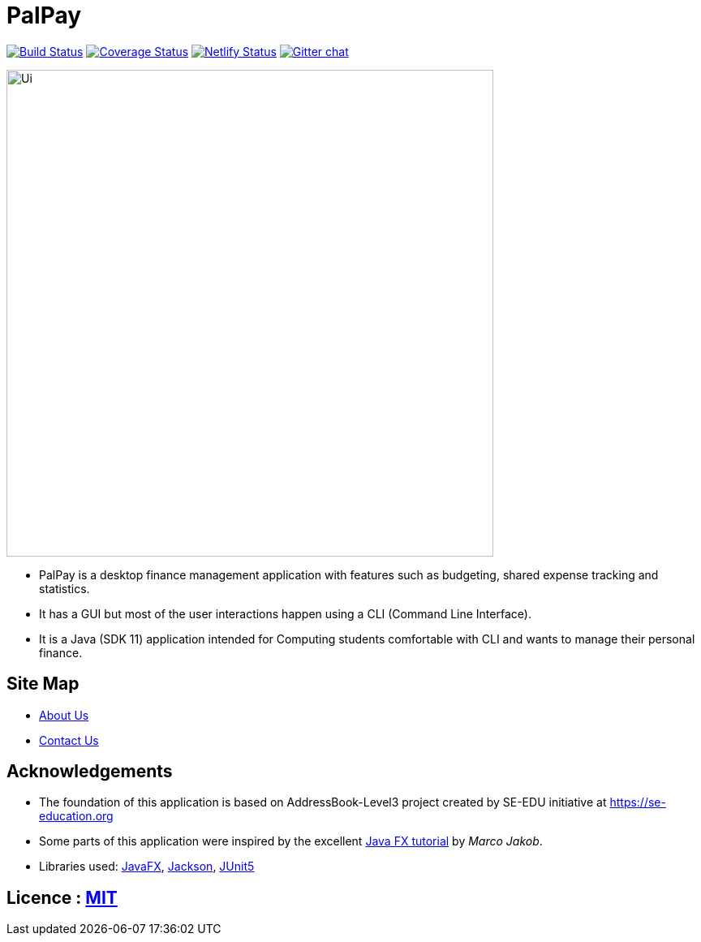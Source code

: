 = PalPay
ifdef::env-github,env-browser[:relfileprefix: docs/]

https://travis-ci.org/AY1920S1-CS2103T-W12-3/main[image:https://travis-ci.org/se-edu/addressbook-level3.svg?branch=master[Build Status]]
https://coveralls.io/github/AY1920S1-CS2103T-W12-3/main?branch=master[image:https://coveralls.io/repos/github/AY1920S1-CS2103T-W12-3/main/badge.svg?branch=master[Coverage Status]]
https://app.netlify.com/sites/gitgud-palpay/deploys[image:https://api.netlify.com/api/v1/badges/7fa7e814-fc6b-484b-885b-9b3fa95579b1/deploy-status[Netlify Status]]
https://gitter.im/se-edu/Lobby[image:https://badges.gitter.im/se-edu/Lobby.svg[Gitter chat]]

ifdef::env-github[]
image::docs/images/Ui.png[width="600"]
endif::[]

ifndef::env-github[]
image::images/Ui.png[width="600"]
endif::[]

* PalPay is a desktop finance management application with features such as budgeting, shared expense tracking and statistics.
* It has a GUI but most of the user interactions happen using a CLI (Command Line Interface).
* It is a Java (SDK 11) application intended for Computing students comfortable with CLI and wants to manage their personal finance.

== Site Map

// * <<UserGuide#, User Guide>>
// * <<DeveloperGuide#, Developer Guide>>
// * <<LearningOutcomes#, Learning Outcomes>>
* <<AboutUs#, About Us>>
* <<ContactUs#, Contact Us>>

== Acknowledgements

* The foundation of this application is based on AddressBook-Level3 project created by SE-EDU initiative at https://se-education.org
* Some parts of this application were inspired by the excellent http://code.makery.ch/library/javafx-8-tutorial/[Java FX tutorial] by
_Marco Jakob_.
* Libraries used: https://openjfx.io/[JavaFX], https://github.com/FasterXML/jackson[Jackson], https://github.com/junit-team/junit5[JUnit5]

== Licence : link:LICENSE[MIT]
